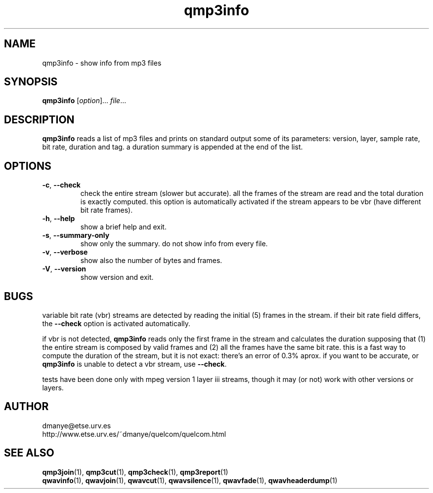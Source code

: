 .TH qmp3info 1 "february 2001" "quelcom 0.4.0" "quelcom man pages"

.SH NAME
qmp3info \- show info from mp3 files

.SH SYNOPSIS
.na
.B qmp3info
.RI [ option ]...\  file ...
.ad

.SH DESCRIPTION 
.LP
\fBqmp3info\fR reads a list of mp3 files and prints on standard output some of its parameters: version, layer, sample rate, bit rate, duration and tag. a duration summary is appended at the end of the list.

.SH OPTIONS
.TP
.BR \-c ,\  \-\-check
check the entire stream (slower but accurate). all the frames of the stream are read and the total duration is exactly computed. this option is automatically activated if the stream appears to be vbr (have different bit rate frames).
.TP
.BR \-h ,\  \-\-help
show a brief help and exit.
.TP
.BR \-s ,\  \-\-summary\-only
show only the summary. do not show info from every file.
.TP
.BR \-v ,\  \-\-verbose
show also the number of bytes and frames.
.TP
.BR \-V ,\  \-\-version
show version and exit.
.PP

.SH BUGS
.LP
variable bit rate (vbr) streams are detected by reading the initial (5) frames in the stream. if their bit rate field differs, the \fB\-\-check\fR option is activated automatically.
.LP
if vbr is not detected, \fBqmp3info\fR reads only the first frame in the stream and calculates the duration supposing that (1) the entire stream is composed by valid frames and (2) all the frames have the same bit rate. this is a fast way to compute the duration of the stream, but it is not exact: there's an error of 0\.3% aprox. if you want to be accurate, or \fBqmp3info\fR is unable to detect a vbr stream, use \fB\-\-check\fR.
.LP
tests have been done only with mpeg version 1 layer iii streams, though it may (or not) work with other versions or layers.

.SH AUTHOR 
.LP
dmanye@etse.urv.es
.br
http://www.etse.urv.es/~dmanye/quelcom/quelcom.html

.SH SEE ALSO
.BR qmp3join (1),
.BR qmp3cut (1),
.BR qmp3check (1),
.BR qmp3report (1)
.br
.BR qwavinfo (1),
.BR qwavjoin (1),
.BR qwavcut (1),
.BR qwavsilence (1),
.BR qwavfade (1),
.BR qwavheaderdump (1)
